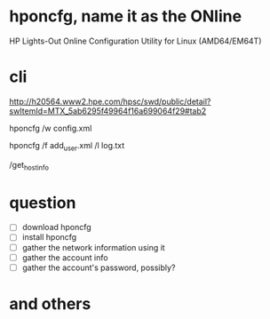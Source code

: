 * hponcfg, name it as the ONline

HP Lights-Out Online Configuration Utility for Linux (AMD64/EM64T)

* cli

http://h20564.www2.hpe.com/hpsc/swd/public/detail?swItemId=MTX_5ab6295f49964f16a699064f29#tab2

hponcfg /w config.xml

hponcfg /f add_user.xml /l log.txt

/get_hostinfo

* question

- [ ] download hponcfg
- [ ] install hponcfg
- [ ] gather the network information using it
- [ ] gather the account info
- [ ] gather the account's password, possibly?

* and others
